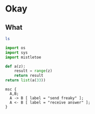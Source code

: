 #+STARTUP: inlineimages
* Okay

** What

#+begin_src sh
  ls 
#+end_src 


#+begin_src python
  import os
  import sys
  import mistletoe

  def a(z):
      result = range(z)
      return result
  return list(a(33))

#+end_src

#+RESULTS:
| 0 | 1 | 2 | 3 | 4 | 5 | 6 | 7 | 8 | 9 | 10 | 11 | 12 | 13 | 14 | 15 | 16 | 17 | 18 | 19 | 20 | 21 | 22 | 23 | 24 | 25 | 26 | 27 | 28 | 29 | 30 | 31 | 32 |


#+begin_src mscgen :filetype png :file foo.png
msc {
  A,B;
  A -> B [ label = "send freaky" ];
  A <- B [ label = "receive answer" ];
}

#+end_src

#+RESULTS:
[[file:foo.png]]
[[file:foo.png]]

